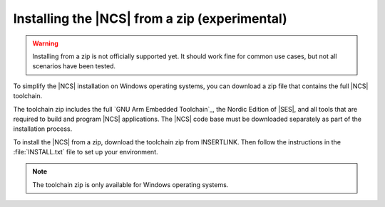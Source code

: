 .. _gs_toolchain:

Installing the |NCS| from a zip (experimental)
##############################################

.. warning::
   Installing from a zip is not officially supported yet.
   It should work fine for common use cases, but not all scenarios have been tested.

To simplify the |NCS| installation on Windows operating systems, you can download a zip file that contains the full |NCS| toolchain.

The toolchain zip includes the full `GNU Arm Embedded Toolchain`_, the Nordic Edition of |SES|, and all tools that are required to build and program |NCS| applications.
The |NCS| code base must be downloaded separately as part of the installation process.

To install the |NCS| from a zip, download the toolchain zip from INSERTLINK.
Then follow the instructions in the :file:`INSTALL.txt` file to set up your environment.

.. note::
   The toolchain zip is only available for Windows operating systems.
